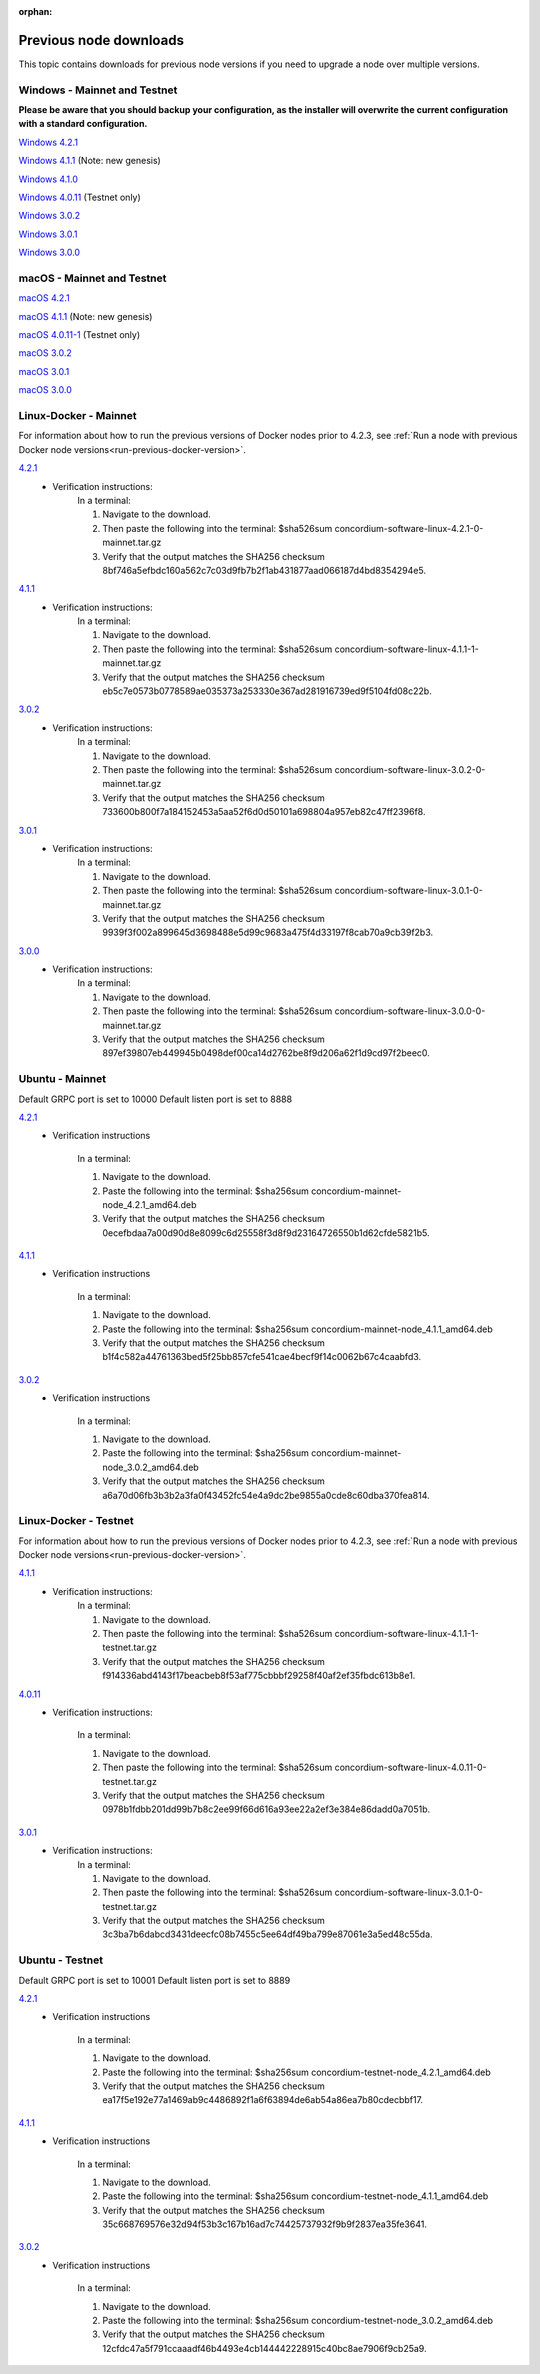 
:orphan:

.. _previous-downloads:

=======================
Previous node downloads
=======================

This topic contains downloads for previous node versions if you need to upgrade a node over multiple versions.

Windows - Mainnet and Testnet
=============================

**Please be aware that you should backup your configuration, as the installer will overwrite the current configuration with a standard configuration.**

`Windows 4.2.1 <https://distribution.concordium.software/windows/Signed/Node-4.2.1-0.msi>`_

`Windows 4.1.1 <https://distribution.concordium.software/windows/Signed/Node-4.1.1.msi>`_ (Note: new genesis)

`Windows 4.1.0 <https://distribution.concordium.software/windows/Signed/Node-4.1.0-0.msi>`_

`Windows 4.0.11 <https://distribution.concordium.software/windows/Signed/Node-4.0.11-0.msi>`_ (Testnet only)

`Windows 3.0.2 <https://distribution.concordium.software/windows/Signed/Node-3.0.2.msi>`_

`Windows 3.0.1 <https://distribution.concordium.software/windows/Signed/Node-3.0.1.msi>`_

`Windows 3.0.0 <https://distribution.concordium.software/windows/Signed/Node-3.0.0.msi>`_

macOS - Mainnet and Testnet
===========================

`macOS 4.2.1 <https://distribution.concordium.software/macos/signed/concordium-node-4.2.1.pkg>`_

`macOS 4.1.1 <https://distribution.concordium.software/macos/signed/concordium-node-4.1.1-1.pkg>`_ (Note: new genesis)

`macOS 4.0.11-1 <https://distribution.concordium.software/macos/signed/concordium-node-4.0.11-1.pkg>`_ (Testnet only)

`macOS 3.0.2 <https://distribution.concordium.software/macos/signed/concordium-node-3.0.2.pkg>`_

`macOS 3.0.1 <https://distribution.concordium.software/macos/signed/concordium-node-3.0.1.pkg>`_

`macOS 3.0.0 <https://distribution.concordium.software/macos/signed/concordium-node-3.0.0.pkg>`_

Linux-Docker - Mainnet
======================

For information about how to run the previous versions of Docker nodes prior to 4.2.3, see :ref:`Run a node with previous Docker node versions<run-previous-docker-version>`.

`4.2.1 <https://distribution.mainnet.concordium.software/tools/linux/concordium-software-linux-4.2.1-0-mainnet.tar.gz>`__
   - Verification instructions:
      In a terminal:

      #. Navigate to the download.
      #. Then paste the following into the terminal: $sha526sum concordium-software-linux-4.2.1-0-mainnet.tar.gz
      #. Verify that the output matches the SHA256 checksum 8bf746a5efbdc160a562c7c03d9fb7b2f1ab431877aad066187d4bd8354294e5.

`4.1.1 <https://distribution.mainnet.concordium.software/tools/linux/concordium-software-linux-4.1.1-1-mainnet.tar.gz>`__
   - Verification instructions:
      In a terminal:

      #. Navigate to the download.
      #. Then paste the following into the terminal: $sha526sum concordium-software-linux-4.1.1-1-mainnet.tar.gz
      #. Verify that the output matches the SHA256 checksum eb5c7e0573b0778589ae035373a253330e367ad281916739ed9f5104fd08c22b.

`3.0.2 <https://distribution.mainnet.concordium.software/tools/linux/concordium-software-linux-3.0.2-0-mainnet.tar.gz>`__
   - Verification instructions:
      In a terminal:

      #. Navigate to the download.
      #. Then paste the following into the terminal: $sha526sum concordium-software-linux-3.0.2-0-mainnet.tar.gz
      #. Verify that the output matches the SHA256 checksum 733600b800f7a184152453a5aa52f6d0d50101a698804a957eb82c47ff2396f8.

`3.0.1 <https://distribution.mainnet.concordium.software/tools/linux/concordium-software-linux-3.0.1-0-mainnet.tar.gz>`__
   - Verification instructions:
      In a terminal:

      #. Navigate to the download.
      #. Then paste the following into the terminal: $sha526sum concordium-software-linux-3.0.1-0-mainnet.tar.gz
      #. Verify that the output matches the SHA256 checksum 9939f3f002a899645d3698488e5d99c9683a475f4d33197f8cab70a9cb39f2b3.

`3.0.0 <https://distribution.mainnet.concordium.software/tools/linux/concordium-software-linux-3.0.0-0-mainnet.tar.gz>`_
   - Verification instructions:
      In a terminal:

      #. Navigate to the download.
      #. Then paste the following into the terminal: $sha526sum concordium-software-linux-3.0.0-0-mainnet.tar.gz
      #. Verify that the output matches the SHA256 checksum 897ef39807eb449945b0498def00ca14d2762be8f9d206a62f1d9cd97f2beec0.

Ubuntu - Mainnet
================

Default GRPC port is set to 10000
Default listen port is set to 8888

`4.2.1 <https://distribution.mainnet.concordium.software/deb/concordium-mainnet-node_4.2.1_amd64.deb>`__
   - Verification instructions

      In a terminal:

      #. Navigate to the download.
      #. Paste the following into the terminal: $sha256sum concordium-mainnet-node_4.2.1_amd64.deb
      #. Verify that the output matches the SHA256 checksum 0ecefbdaa7a00d90d8e8099c6d25558f3d8f9d23164726550b1d62cfde5821b5.


`4.1.1 <https://distribution.mainnet.concordium.software/deb/concordium-mainnet-node_4.1.1_amd64.deb>`__
   - Verification instructions

      In a terminal:

      #. Navigate to the download.
      #. Paste the following into the terminal: $sha256sum concordium-mainnet-node_4.1.1_amd64.deb
      #. Verify that the output matches the SHA256 checksum b1f4c582a44761363bed5f25bb857cfe541cae4becf9f14c0062b67c4caabfd3.


`3.0.2 <https://distribution.mainnet.concordium.software/deb/concordium-mainnet-node_3.0.2_amd64.deb>`__
   - Verification instructions

      In a terminal:

      #. Navigate to the download.
      #. Paste the following into the terminal: $sha256sum concordium-mainnet-node_3.0.2_amd64.deb
      #. Verify that the output matches the SHA256 checksum a6a70d06fb3b3b2a3fa0f43452fc54e4a9dc2be9855a0cde8c60dba370fea814.


Linux-Docker - Testnet
======================

For information about how to run the previous versions of Docker nodes prior to 4.2.3, see :ref:`Run a node with previous Docker node versions<run-previous-docker-version>`.

`4.1.1 <https://distribution.testnet.concordium.com/tools/linux/concordium-software-linux-4.1.1-1-testnet.tar.gz>`__
   - Verification instructions:
      In a terminal:

      #. Navigate to the download.
      #. Then paste the following into the terminal: $sha526sum concordium-software-linux-4.1.1-1-testnet.tar.gz
      #. Verify that the output matches the SHA256 checksum f914336abd4143f17beacbeb8f53af775cbbbf29258f40af2ef35fbdc613b8e1.

`4.0.11 <https://distribution.testnet.concordium.com/tools/linux/concordium-software-linux-4.0.11-0-testnet.tar.gz>`_
   - Verification instructions:

      In a terminal:

      #. Navigate to the download.
      #. Then paste the following into the terminal: $sha526sum concordium-software-linux-4.0.11-0-testnet.tar.gz
      #. Verify that the output matches the SHA256 checksum 0978b1fdbb201dd99b7b8c2ee99f66d616a93ee22a2ef3e384e86dadd0a7051b.

`3.0.1 <https://distribution.testnet.concordium.com/tools/linux/concordium-software-linux-3.0.1-0-testnet.tar.gz>`__
   - Verification instructions:
      In a terminal:

      #. Navigate to the download.
      #. Then paste the following into the terminal: $sha526sum concordium-software-linux-3.0.1-0-testnet.tar.gz
      #. Verify that the output matches the SHA256 checksum 3c3ba7b6dabcd3431deecfc08b7455c5ee64df49ba799e87061e3a5ed48c55da.

Ubuntu - Testnet
================

Default GRPC port is set to 10001
Default listen port is set to 8889

`4.2.1 <https://distribution.testnet.concordium.com/deb/concordium-testnet-node_4.2.1_amd64.deb>`__
   - Verification instructions

      In a terminal:

      #. Navigate to the download.
      #. Paste the following into the terminal: $sha256sum concordium-testnet-node_4.2.1_amd64.deb
      #. Verify that the output matches the SHA256 checksum ea17f5e192e77a1469ab9c4486892f1a6f63894de6ab54a86ea7b80cdecbbf17.

`4.1.1 <https://distribution.testnet.concordium.com/deb/concordium-testnet-node_4.1.1_amd64.deb>`__
   - Verification instructions

      In a terminal:

      #. Navigate to the download.
      #. Paste the following into the terminal: $sha256sum concordium-testnet-node_4.1.1_amd64.deb
      #. Verify that the output matches the SHA256 checksum 35c668769576e32d94f53b3c167b16ad7c74425737932f9b9f2837ea35fe3641.

`3.0.2 <https://distribution.testnet.concordium.com/deb/concordium-testnet-node_3.0.2_amd64.deb>`__
   - Verification instructions

      In a terminal:

      #. Navigate to the download.
      #. Paste the following into the terminal: $sha256sum concordium-testnet-node_3.0.2_amd64.deb
      #. Verify that the output matches the SHA256 checksum 12cfdc47a5f791ccaaadf46b4493e4cb144442228915c40bc8ae7906f9cb25a9.
